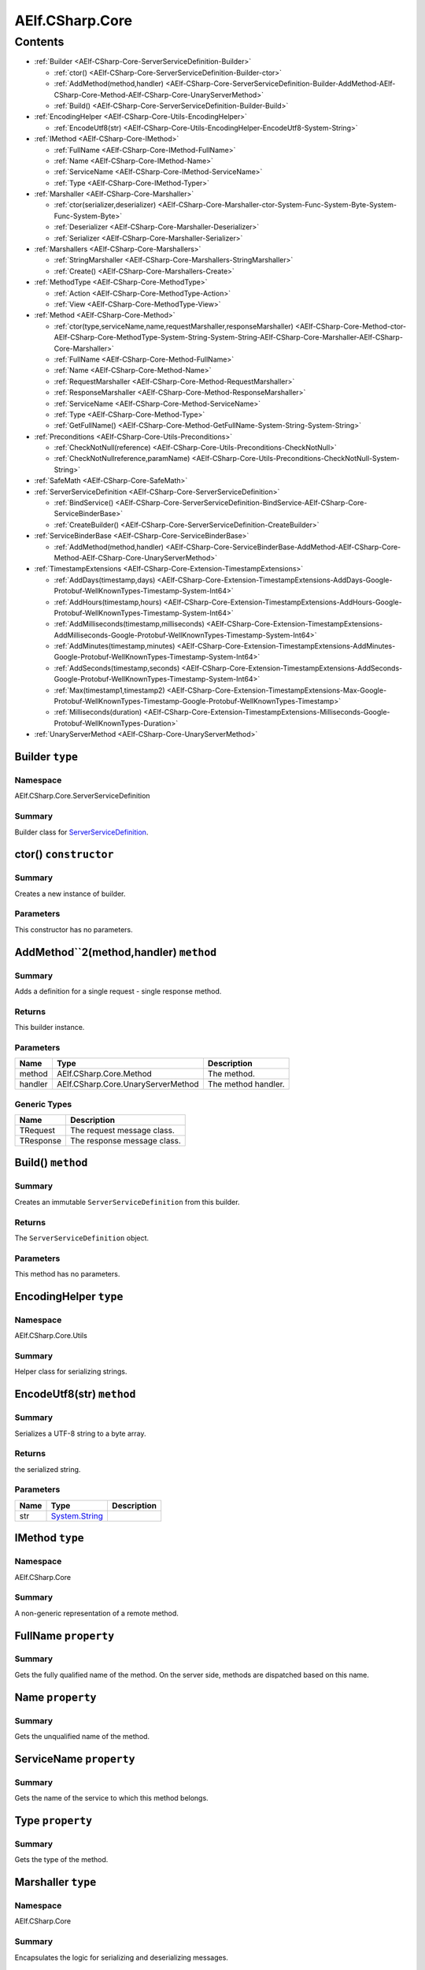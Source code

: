 AElf.CSharp.Core
================

Contents
--------

-  :ref:`Builder <AElf-CSharp-Core-ServerServiceDefinition-Builder>`

   -  :ref:`ctor() <AElf-CSharp-Core-ServerServiceDefinition-Builder-ctor>`
   -  :ref:`AddMethod(method,handler) <AElf-CSharp-Core-ServerServiceDefinition-Builder-AddMethod-AElf-CSharp-Core-Method-AElf-CSharp-Core-UnaryServerMethod>`
   -  :ref:`Build() <AElf-CSharp-Core-ServerServiceDefinition-Builder-Build>`

-  :ref:`EncodingHelper <AElf-CSharp-Core-Utils-EncodingHelper>`

   -  :ref:`EncodeUtf8(str) <AElf-CSharp-Core-Utils-EncodingHelper-EncodeUtf8-System-String>`

-  :ref:`IMethod <AElf-CSharp-Core-IMethod>`

   -  :ref:`FullName <AElf-CSharp-Core-IMethod-FullName>`
   -  :ref:`Name <AElf-CSharp-Core-IMethod-Name>`
   -  :ref:`ServiceName <AElf-CSharp-Core-IMethod-ServiceName>`
   -  :ref:`Type <AElf-CSharp-Core-IMethod-Typer>`

-  :ref:`Marshaller <AElf-CSharp-Core-Marshaller>`

   -  :ref:`ctor(serializer,deserializer) <AElf-CSharp-Core-Marshaller-ctor-System-Func-System-Byte-System-Func-System-Byte>`
   -  :ref:`Deserializer <AElf-CSharp-Core-Marshaller-Deserializer>`
   -  :ref:`Serializer <AElf-CSharp-Core-Marshaller-Serializer>`

-  :ref:`Marshallers <AElf-CSharp-Core-Marshallers>`

   -  :ref:`StringMarshaller <AElf-CSharp-Core-Marshallers-StringMarshaller>`
   -  :ref:`Create() <AElf-CSharp-Core-Marshallers-Create>`

-  :ref:`MethodType <AElf-CSharp-Core-MethodType>`

   -  :ref:`Action <AElf-CSharp-Core-MethodType-Action>`
   -  :ref:`View <AElf-CSharp-Core-MethodType-View>`

-  :ref:`Method <AElf-CSharp-Core-Method>`

   -  :ref:`ctor(type,serviceName,name,requestMarshaller,responseMarshaller) <AElf-CSharp-Core-Method-ctor-AElf-CSharp-Core-MethodType-System-String-System-String-AElf-CSharp-Core-Marshaller-AElf-CSharp-Core-Marshaller>`
   -  :ref:`FullName <AElf-CSharp-Core-Method-FullName>`
   -  :ref:`Name <AElf-CSharp-Core-Method-Name>`
   -  :ref:`RequestMarshaller <AElf-CSharp-Core-Method-RequestMarshaller>`
   -  :ref:`ResponseMarshaller <AElf-CSharp-Core-Method-ResponseMarshaller>`
   -  :ref:`ServiceName <AElf-CSharp-Core-Method-ServiceName>`
   -  :ref:`Type <AElf-CSharp-Core-Method-Type>`
   -  :ref:`GetFullName() <AElf-CSharp-Core-Method-GetFullName-System-String-System-String>`

-  :ref:`Preconditions <AElf-CSharp-Core-Utils-Preconditions>`

   -  :ref:`CheckNotNull(reference) <AElf-CSharp-Core-Utils-Preconditions-CheckNotNull>`
   -  :ref:`CheckNotNullreference,paramName) <AElf-CSharp-Core-Utils-Preconditions-CheckNotNull-System-String>`

-  :ref:`SafeMath <AElf-CSharp-Core-SafeMath>`
-  :ref:`ServerServiceDefinition <AElf-CSharp-Core-ServerServiceDefinition>`

   -  :ref:`BindService() <AElf-CSharp-Core-ServerServiceDefinition-BindService-AElf-CSharp-Core-ServiceBinderBase>`
   -  :ref:`CreateBuilder() <AElf-CSharp-Core-ServerServiceDefinition-CreateBuilder>`

-  :ref:`ServiceBinderBase <AElf-CSharp-Core-ServiceBinderBase>`

   -  :ref:`AddMethod(method,handler) <AElf-CSharp-Core-ServiceBinderBase-AddMethod-AElf-CSharp-Core-Method-AElf-CSharp-Core-UnaryServerMethod>`

-  :ref:`TimestampExtensions <AElf-CSharp-Core-Extension-TimestampExtensions>`

   -  :ref:`AddDays(timestamp,days) <AElf-CSharp-Core-Extension-TimestampExtensions-AddDays-Google-Protobuf-WellKnownTypes-Timestamp-System-Int64>`
   -  :ref:`AddHours(timestamp,hours) <AElf-CSharp-Core-Extension-TimestampExtensions-AddHours-Google-Protobuf-WellKnownTypes-Timestamp-System-Int64>`
   -  :ref:`AddMilliseconds(timestamp,milliseconds) <AElf-CSharp-Core-Extension-TimestampExtensions-AddMilliseconds-Google-Protobuf-WellKnownTypes-Timestamp-System-Int64>`
   -  :ref:`AddMinutes(timestamp,minutes) <AElf-CSharp-Core-Extension-TimestampExtensions-AddMinutes-Google-Protobuf-WellKnownTypes-Timestamp-System-Int64>`
   -  :ref:`AddSeconds(timestamp,seconds) <AElf-CSharp-Core-Extension-TimestampExtensions-AddSeconds-Google-Protobuf-WellKnownTypes-Timestamp-System-Int64>`
   -  :ref:`Max(timestamp1,timestamp2) <AElf-CSharp-Core-Extension-TimestampExtensions-Max-Google-Protobuf-WellKnownTypes-Timestamp-Google-Protobuf-WellKnownTypes-Timestamp>`
   -  :ref:`Milliseconds(duration) <AElf-CSharp-Core-Extension-TimestampExtensions-Milliseconds-Google-Protobuf-WellKnownTypes-Duration>`

-  :ref:`UnaryServerMethod <AElf-CSharp-Core-UnaryServerMethod>`


.. _AElf-CSharp-Core-ServerServiceDefinition-Builder:

Builder ``type``
>>>>>>>>>>>>>>>>>>>>

Namespace
'''''''''

AElf.CSharp.Core.ServerServiceDefinition

Summary
'''''''

Builder class for `ServerServiceDefinition <AElf-CSharp-Core-ServerServiceDefinition>`__.

.. _AElf-CSharp-Core-ServerServiceDefinition-Builder-ctor:

ctor() ``constructor``
>>>>>>>>>>>>>>>>>>>>>>>

Summary
'''''''

Creates a new instance of builder.

Parameters
''''''''''

This constructor has no parameters.

.. _AElf-CSharp-Core-ServerServiceDefinition-Builder-AddMethod-AElf-CSharp-Core-Method-AElf-CSharp-Core-UnaryServerMethod:

AddMethod``2(method,handler) ``method``
>>>>>>>>>>>>>>>>>>>>>>>>>>>>>>>>>>>>>>>>

Summary
'''''''

Adds a definition for a single request - single response method.

Returns
'''''''

This builder instance.

Parameters
''''''''''

+---------+------------------------------------+---------------------+
| Name    | Type                               | Description         |
+=========+====================================+=====================+
| method  | AElf.CSharp.Core.Method            | The method.         |
+---------+------------------------------------+---------------------+
| handler | AElf.CSharp.Core.UnaryServerMethod | The method handler. |
+---------+------------------------------------+---------------------+

Generic Types
'''''''''''''

========= ===========================
Name      Description
========= ===========================
TRequest  The request message class.
TResponse The response message class.
========= ===========================

.. _AElf-CSharp-Core-ServerServiceDefinition-Builder-Build:

Build() ``method``
>>>>>>>>>>>>>>>>>>>

Summary
'''''''

Creates an immutable ``ServerServiceDefinition`` from this builder.

Returns
'''''''

The ``ServerServiceDefinition`` object.

Parameters
''''''''''

This method has no parameters.

.. _AElf-CSharp-Core-Utils-EncodingHelper:

EncodingHelper ``type``
>>>>>>>>>>>>>>>>>>>>>>>>

Namespace
'''''''''

AElf.CSharp.Core.Utils

Summary
'''''''

Helper class for serializing strings.

.. _AElf-CSharp-Core-Utils-EncodingHelper-EncodeUtf8-System-String:

EncodeUtf8(str) ``method``
>>>>>>>>>>>>>>>>>>>>>>>>>>>

Summary
'''''''

Serializes a UTF-8 string to a byte array.

Returns
'''''''

the serialized string.

Parameters
''''''''''

+------+-----------------------------------------------+-------------+
| Name | Type                                          | Description |
+======+===============================================+=============+
| str  | `System.String <http://msdn.microsoft.com/que |             |
|      | ry/dev14.query?appId=Dev14IDEF1&l=EN-US&k=k:S |             |
|      | ystem.String>`__                              |             |
+------+-----------------------------------------------+-------------+

.. _AElf-CSharp-Core-IMethod:

IMethod ``type``
>>>>>>>>>>>>>>>>>

Namespace
'''''''''

AElf.CSharp.Core

Summary
'''''''

A non-generic representation of a remote method.

.. _AElf-CSharp-Core-IMethod-FullName:

FullName ``property``
>>>>>>>>>>>>>>>>>>>>>>

Summary
'''''''

Gets the fully qualified name of the method. On the server side, methods
are dispatched based on this name.

.. _AElf-CSharp-Core-IMethod-Name:

Name ``property``
>>>>>>>>>>>>>>>>>>>>>

Summary
'''''''

Gets the unqualified name of the method.

.. _AElf-CSharp-Core-IMethod-ServiceName:

ServiceName ``property``
>>>>>>>>>>>>>>>>>>>>>>>>

Summary
'''''''

Gets the name of the service to which this method belongs.

.. _AElf-CSharp-Core-IMethod-Typer:

Type ``property``
>>>>>>>>>>>>>>>>>>>>

Summary
'''''''

Gets the type of the method.

.. _AElf-CSharp-Core-Marshaller:

Marshaller ``type``
>>>>>>>>>>>>>>>>>>>>>>

Namespace
'''''''''

AElf.CSharp.Core

Summary
'''''''

Encapsulates the logic for serializing and deserializing messages.

.. _AElf-CSharp-Core-Marshaller-ctor-System-Func-System-Byte-System-Func-System-Byte:

ctor(serializer,deserializer) ``constructor``
>>>>>>>>>>>>>>>>>>>>>>>>>>>>>>>>>>>>>>>>>>>>>>

Summary
'''''''

Initializes a new marshaller from simple serialize/deserialize
functions.

Parameters
''''''''''

=========== ========================================================================================================= ===================================
Name                                                    Type                                                                     Description
=========== ========================================================================================================= ===================================
serializer    `System.Func <http://msdn.microsoft.com/query/dev14.query?appId=Dev14IDEF1&l=EN-US&k=k:System.Func>`__    Function that will be used to
                                                                                                                        deserialize messages.
=========== ========================================================================================================= ===================================

.. _AElf-CSharp-Core-Marshaller-Deserializer:

Deserializer ``property``
>>>>>>>>>>>>>>>>>>>>>>>>>

Summary
'''''''

Gets the deserializer function.

.. _AElf-CSharp-Core-Marshaller-Serializer:

Serializer ``property``
>>>>>>>>>>>>>>>>>>>>>>>

Summary
'''''''

Gets the serializer function.

.. _AElf-CSharp-Core-Marshallers:

Marshallers ``type``
>>>>>>>>>>>>>>>>>>>>

Namespace
'''''''''

AElf.CSharp.Core

Summary
'''''''

Utilities for creating marshallers.

.. _AElf-CSharp-Core-Marshallers-StringMarshaller:

StringMarshaller ``property``
>>>>>>>>>>>>>>>>>>>>>>>>>>>>>

Summary
'''''''

Returns a marshaller for ``string`` type. This is useful for testing.

.. _AElf-CSharp-Core-Marshallers-Create:

Create() ``method``
>>>>>>>>>>>>>>>>>>>>>>>>>>

Summary
'''''''

Creates a marshaller from specified serializer and deserializer.

Parameters
''''''''''

This method has no parameters.

.. _AElf-CSharp-Core-MethodType:

MethodType ``type``
>>>>>>>>>>>>>>>>>>>

Namespace
'''''''''

AElf.CSharp.Core

.. _AElf-CSharp-Core-MethodType-Action:

Action ``constants``
>>>>>>>>>>>>>>>>>>>>

Summary
'''''''

The method modifies the contrac state.

.. _AElf-CSharp-Core-MethodType-View:

View ``constants``
>>>>>>>>>>>>>>>>>>

Summary
'''''''

The method doesn’t modify the contract state.

.. _AElf-CSharp-Core-Method:

Method ``type``
>>>>>>>>>>>>>>>>>

Namespace
'''''''''

AElf.CSharp.Core

Summary
'''''''

A description of a remote method.

Generic Types
'''''''''''''

========= ======================================
Name      Description
========= ======================================
TRequest  Request message type for this method.
TResponse Response message type for this method.
========= ======================================

.. _AElf-CSharp-Core-Method-ctor-AElf-CSharp-Core-MethodType-System-String-System-String-AElf-CSharp-Core-Marshaller-AElf-CSharp-Core-Marshaller:

ctor(type,serviceName,name,requestMarshaller,responseMarshaller) ``constructor``
>>>>>>>>>>>>>>>>>>>>>>>>>>>>>>>>>>>>>>>>>>>>>>>>>>>>>>>>>>>>>>>>>>>>>>>>>>>>>>>>>

Summary
'''''''

Initializes a new instance of the ``Method`` class.

Parameters
''''''''''

+--------------+----------------+----------------------------------------+
| Name         | Type           | Description                            |
+==============+================+========================================+
| type         | AElf.CSharp    | Type of method.                        |
|              | .Core          |                                        |
|              | .MethodType    |                                        |
+--------------+----------------+----------------------------------------+
| serviceName  | `System.String | Name of service this method belongs    |
|              | <http:/        | to.                                    |
|              | /msdn.micros   |                                        |
|              | oft.com/quer   |                                        |
|              | y/dev14.quer   |                                        |
|              | y?appId=Dev1   |                                        |
|              | 4IDEF1&l=EN-   |                                        |
|              | US&k=k:Syste   |                                        |
|              | m.String>`__   |                                        |
+--------------+----------------+----------------------------------------+
| name         | `System.String | Unqualified name of the method.        |
|              | <http:/        |                                        |
|              | /msdn.micros   |                                        |
|              | oft.com/quer   |                                        |
|              | y/dev14.quer   |                                        |
|              | y?appId=Dev1   |                                        |
|              | 4IDEF1&l=EN-   |                                        |
|              | US&k=k:Syste   |                                        |
|              | m.String>`__   |                                        |
+--------------+----------------+----------------------------------------+
| request      | AElf.          | Marshaller used for request messages.  |
| Marshaller   | CSharp.Core.   |                                        |
|              | Marshaller     |                                        |
+--------------+----------------+----------------------------------------+
| response     | AElf.          | Marshaller used for response messages. |
| Marshaller   | CSharp.Core.   |                                        |
|              | Marshaller{    |                                        |
+--------------+----------------+----------------------------------------+

.. _AElf-CSharp-Core-Method-FullName:

FullName ``property``
>>>>>>>>>>>>>>>>>>>>>>

Summary
'''''''

Gets the fully qualified name of the method. On the server side, methods
are dispatched based on this name.

.. _AElf-CSharp-Core-Method-Name:

Name ``property``
>>>>>>>>>>>>>>>>>>

Summary
'''''''

Gets the unqualified name of the method.

.. _AElf-CSharp-Core-Method-RequestMarshaller:

RequestMarshaller ``property``
>>>>>>>>>>>>>>>>>>>>>>>>>>>>>>

Summary
'''''''

Gets the marshaller used for request messages.

.. _AElf-CSharp-Core-Method-ResponseMarshaller:

ResponseMarshaller ``property``
>>>>>>>>>>>>>>>>>>>>>>>>>>>>>>>>

Summary
'''''''

Gets the marshaller used for response messages.

.. _AElf-CSharp-Core-Method-ServiceName:

ServiceName ``property``
>>>>>>>>>>>>>>>>>>>>>>>>>

Summary
'''''''

Gets the name of the service to which this method belongs.

.. _AElf-CSharp-Core-Method-Type:

Type ``property``
>>>>>>>>>>>>>>>>>

Summary
'''''''

Gets the type of the method.

.. _AElf-CSharp-Core-Method-GetFullName-System-String-System-String:

GetFullName() ``method``
>>>>>>>>>>>>>>>>>>>>>>>>

Summary
'''''''

Gets full name of the method including the service name.

Parameters
''''''''''

This method has no parameters.

.. _AElf-CSharp-Core-Utils-Preconditions:

Preconditions ``type``
>>>>>>>>>>>>>>>>>>>>>>>>>

Namespace
'''''''''

AElf.CSharp.Core.Utils

.. _AElf-CSharp-Core-Utils-Preconditions-CheckNotNull:

CheckNotNull(reference) ``method``
>>>>>>>>>>>>>>>>>>>>>>>>>>>>>>>>>>

Summary
'''''''

Throws
`ArgumentNullException <http://msdn.microsoft.com/query/dev14.query?appId=Dev14IDEF1&l=EN-US&k=k:System.ArgumentNullException>`__
if reference is null.

Parameters
''''''''''

========= ===================== ==============
Name      Type                  Description
========= ===================== ==============
reference                       The reference.
========= ===================== ==============

.. _AElf-CSharp-Core-Utils-Preconditions-CheckNotNull-System-String:

CheckNotNull(reference,paramName) ``method``
>>>>>>>>>>>>>>>>>>>>>>>>>>>>>>>>>>>>>>>>>>>>>>>

Summary
'''''''

Throws
`ArgumentNullException <http://msdn.microsoft.com/query/dev14.query?appId=Dev14IDEF1&l=EN-US&k=k:System.ArgumentNullException>`__
if reference is null.

Parameters
''''''''''

+-----------+----------------------------------+---------------------+
| Name      | Type                             | Description         |
+===========+==================================+=====================+
| reference |                                  | The reference.      |
+-----------+----------------------------------+---------------------+
| paramName | `System.String <http://msdn.micr | The parameter name. |
|           | osoft.com/query/dev14.query?appI |                     |
|           | d=Dev14IDEF1&l=EN-US&k=k:System. |                     |
|           | String>`__                       |                     |
+-----------+----------------------------------+---------------------+

.. _AElf-CSharp-Core-SafeMath:

SafeMath ``type``
>>>>>>>>>>>>>>>>>

Namespace
'''''''''

AElf.CSharp.Core

Summary
'''''''

Helper methods for safe math operations that explicitly check for
overflow.

.. _AElf-CSharp-Core-ServerServiceDefinition:

ServerServiceDefinition ``type``
>>>>>>>>>>>>>>>>>>>>>>>>>>>>>>>>

Namespace
'''''''''

AElf.CSharp.Core

Summary
'''''''

Stores mapping of methods to server call handlers. Normally, the
``ServerServiceDefinition`` objects will be created by the
``BindService`` factory method that is part of the autogenerated code
for a protocol buffers service definition.

.. _AElf-CSharp-Core-ServerServiceDefinition-BindService-AElf-CSharp-Core-ServiceBinderBase:

BindService() ``method``
>>>>>>>>>>>>>>>>>>>>>>>>

Summary
'''''''

Forwards all the previously stored ``AddMethod`` calls to the service
binder.

Parameters
''''''''''

This method has no parameters.

.. _AElf-CSharp-Core-ServerServiceDefinition-CreateBuilder:

CreateBuilder() ``method``
>>>>>>>>>>>>>>>>>>>>>>>>>>>

Summary
'''''''

Creates a new builder object for ``ServerServiceDefinition``.

Returns
'''''''

The builder object.

Parameters
''''''''''

This method has no parameters.

.. _AElf-CSharp-Core-ServiceBinderBase:

ServiceBinderBase ``type``
>>>>>>>>>>>>>>>>>>>>>>>>>>

Namespace
'''''''''

AElf.CSharp.Core

Summary
'''''''

Allows binding server-side method implementations in alternative serving
stacks. Instances of this class are usually populated by the
``BindService`` method that is part of the autogenerated code for a
protocol buffers service definition.

.. _AElf-CSharp-Core-ServiceBinderBase-AddMethod-AElf-CSharp-Core-Method-AElf-CSharp-Core-UnaryServerMethod:

AddMethod(method,handler) ``method``
>>>>>>>>>>>>>>>>>>>>>>>>>>>>>>>>>>>>>>>>

Summary
'''''''

Adds a definition for a single request - single response method.

Parameters
''''''''''

+---------+------------------------------------+---------------------+
| Name    | Type                               | Description         |
+=========+====================================+=====================+
| method  | AElf.CSharp.Core.Method            | The method.         |
+---------+------------------------------------+---------------------+
| handler | AElf.CSharp.Core.UnaryServerMethod | The method handler. |
+---------+------------------------------------+---------------------+

Generic Types
'''''''''''''

========= ===========================
Name      Description
========= ===========================
TRequest  The request message class.
TResponse The response message class.
========= ===========================

.. _AElf-CSharp-Core-Extension-TimestampExtensions:

TimestampExtensions ``type``
>>>>>>>>>>>>>>>>>>>>>>>>>>>>>>

Namespace
'''''''''

AElf.CSharp.Core.Extension

Summary
'''''''

Helper methods for dealing with protobuf timestamps.

.. _AElf-CSharp-Core-Extension-TimestampExtensions-AddDays-Google-Protobuf-WellKnownTypes-Timestamp-System-Int64:

AddDays(timestamp,days) ``method``
>>>>>>>>>>>>>>>>>>>>>>>>>>>>>>>>>>>

Summary
'''''''

Adds a given amount of days to a timestamp. Returns a new instance.

Returns
'''''''

a new timestamp instance.

Parameters
''''''''''

+-----------+----------------------------------+---------------------+
| Name      | Type                             | Description         |
+===========+==================================+=====================+
| timestamp | Google.Protobuf.WellKnown        | the timestamp.      |
|           | Types.Timestamp                  |                     |
+-----------+----------------------------------+---------------------+
| days      | `System.                         | the amount of days. |
|           | Int64 <http://msdn.microsoft.com |                     |
|           | /query/dev14.query?appId=Dev14ID |                     |
|           | EF1&l=EN-US&k=k:System.Int64>`__ |                     |
+-----------+----------------------------------+---------------------+

.. _AElf-CSharp-Core-Extension-TimestampExtensions-AddHours-Google-Protobuf-WellKnownTypes-Timestamp-System-Int64:

AddHours(timestamp,hours) ``method``
>>>>>>>>>>>>>>>>>>>>>>>>>>>>>>>>>>>>>>>>

Summary
'''''''

Adds a given amount of hours to a timestamp. Returns a new instance.

Returns
'''''''

a new timestamp instance.

Parameters
''''''''''

+-----------+---------------------------+----------------------+
| Name      | Type                      | Description          |
+===========+===========================+======================+
| timestamp | Google.Protobuf           | the timestamp.       |
|           | .WellKnownTypes.Timestamp |                      |
+-----------+---------------------------+----------------------+
| hours     | `System.Int64 <http://msd | the amount of hours. |
|           | n.microsoft.com/query/dev |                      |
|           | 14.query?appId=Dev14IDEF1 |                      |
|           | &l=EN-US&k=k:System.Int6  |                      |
|           | 4>`__                     |                      |
+-----------+---------------------------+----------------------+

.. _AElf-CSharp-Core-Extension-TimestampExtensions-AddMilliseconds-Google-Protobuf-WellKnownTypes-Timestamp-System-Int64:

AddMilliseconds(timestamp,milliseconds) ``method``
>>>>>>>>>>>>>>>>>>>>>>>>>>>>>>>>>>>>>>>>>>>>>>>>>>>

Summary
'''''''

Adds a given amount of milliseconds to a timestamp. Returns a new
instance.

Returns
'''''''

a new timestamp instance.

Parameters
''''''''''

+--------------+--------------------------+--------------------------+
| Name         | Type                     | Description              |
+==============+==========================+==========================+
| timestamp    | Google.Protobuf.         | the timestamp.           |
|              | WellKnownTypes.Timestamp |                          |
+--------------+--------------------------+--------------------------+
| milliseconds | `System.                 | the amount of            |
|              | Int64 <http://msdn.micro | milliseconds to add.     |
|              | soft.com/query/dev14.que |                          |
|              | ry?appId=Dev14IDEF1&l=EN |                          |
|              | -US&k=k:System.Int64>`__ |                          |
+--------------+--------------------------+--------------------------+

.. _AElf-CSharp-Core-Extension-TimestampExtensions-AddMinutes-Google-Protobuf-WellKnownTypes-Timestamp-System-Int64:

AddMinutes(timestamp,minutes) ``method``
>>>>>>>>>>>>>>>>>>>>>>>>>>>>>>>>>>>>>>>>>

Summary
'''''''

Adds a given amount of minutes to a timestamp. Returns a new instance.

Returns
'''''''

a new timestamp instance.

Parameters
''''''''''

+-----------+---------------------------+------------------------+
| Name      | Type                      | Description            |
+===========+===========================+========================+
| timestamp | Google.Protobuf           | the timestamp.         |
|           | .WellKnownTypes.Timestamp |                        |
+-----------+---------------------------+------------------------+
| minutes   | `System.Int64 <http://msd | the amount of minutes. |
|           | n.microsoft.com/query/dev |                        |
|           | 14.query?appId=Dev14IDEF1 |                        |
|           | &l=EN-US&k=k:System.Int6  |                        |
|           | 4>`__                     |                        |
+-----------+---------------------------+------------------------+

.. _AElf-CSharp-Core-Extension-TimestampExtensions-AddSeconds-Google-Protobuf-WellKnownTypes-Timestamp-System-Int64:

AddSeconds(timestamp,seconds) ``method``
>>>>>>>>>>>>>>>>>>>>>>>>>>>>>>>>>>>>>>>>

Summary
'''''''

Adds a given amount of seconds to a timestamp. Returns a new instance.

Returns
'''''''

a new timestamp instance.

Parameters
''''''''''

+-----------+---------------------------+------------------------+
| Name      | Type                      | Description            |
+===========+===========================+========================+
| timestamp | Google.Protobuf           | the timestamp.         |
|           | .WellKnownTypes.Timestam  |                        |
+-----------+---------------------------+------------------------+
| seconds   | `System.Int64 <http://msd | the amount of seconds. |
|           | n.microsoft.com/query/dev |                        |
|           | 14.query?appId=Dev14IDEF1 |                        |
|           | &l=EN-US&k=k:System.Int6  |                        |
|           | 4>`__                     |                        |
+-----------+---------------------------+------------------------+


.. _AElf-CSharp-Core-Extension-TimestampExtensions-Max-Google-Protobuf-WellKnownTypes-Timestamp-Google-Protobuf-WellKnownTypes-Timestamp:

Max(timestamp1,timestamp2) ``method``
>>>>>>>>>>>>>>>>>>>>>>>>>>>>>>>>>>>>>>>>

Summary
'''''''

Compares two timestamps and returns the greater one.

Returns
'''''''

the greater timestamp.

Parameters
''''''''''

+------------+---------------------------+----------------------+
| Name       | Type                      | Description          |
+============+===========================+======================+
| timestamp1 | Google.Protobuf           | the first timestamp  |
|            | .WellKnownTypes.Timestamp |                      |
+------------+---------------------------+----------------------+
| timestamp2 | Google.Protobuf           | the second timestamp |
|            | .WellKnownTypes.Timestamp |                      |
+------------+---------------------------+----------------------+

.. _AElf-CSharp-Core-Extension-TimestampExtensions-Milliseconds-Google-Protobuf-WellKnownTypes-Duration:

Milliseconds(duration) ``method``
>>>>>>>>>>>>>>>>>>>>>>>>>>>>>>>>>

Summary
'''''''

Converts a protobuf duration to long.

Returns
'''''''

the duration represented with a long.

Parameters
''''''''''

+----------+----------------------------+--------------------------+
| Name     | Type                       | Description              |
+==========+============================+==========================+
| duration | Google.Protobuf.           | the duration to convert. |
|          | WellKnownTypes.Duration    |                          |
+----------+----------------------------+--------------------------+

.. _AElf-CSharp-Core-UnaryServerMethod:

UnaryServerMethod ``type``
>>>>>>>>>>>>>>>>>>>>>>>>>>>>>

Namespace
'''''''''

AElf.CSharp.Core

Summary
'''''''

Handler for a contract method.

Generic Types
'''''''''''''

========= ======================================
Name      Description
========= ======================================
TRequest  Request message type for this method.
TResponse Response message type for this method.
========= ======================================
